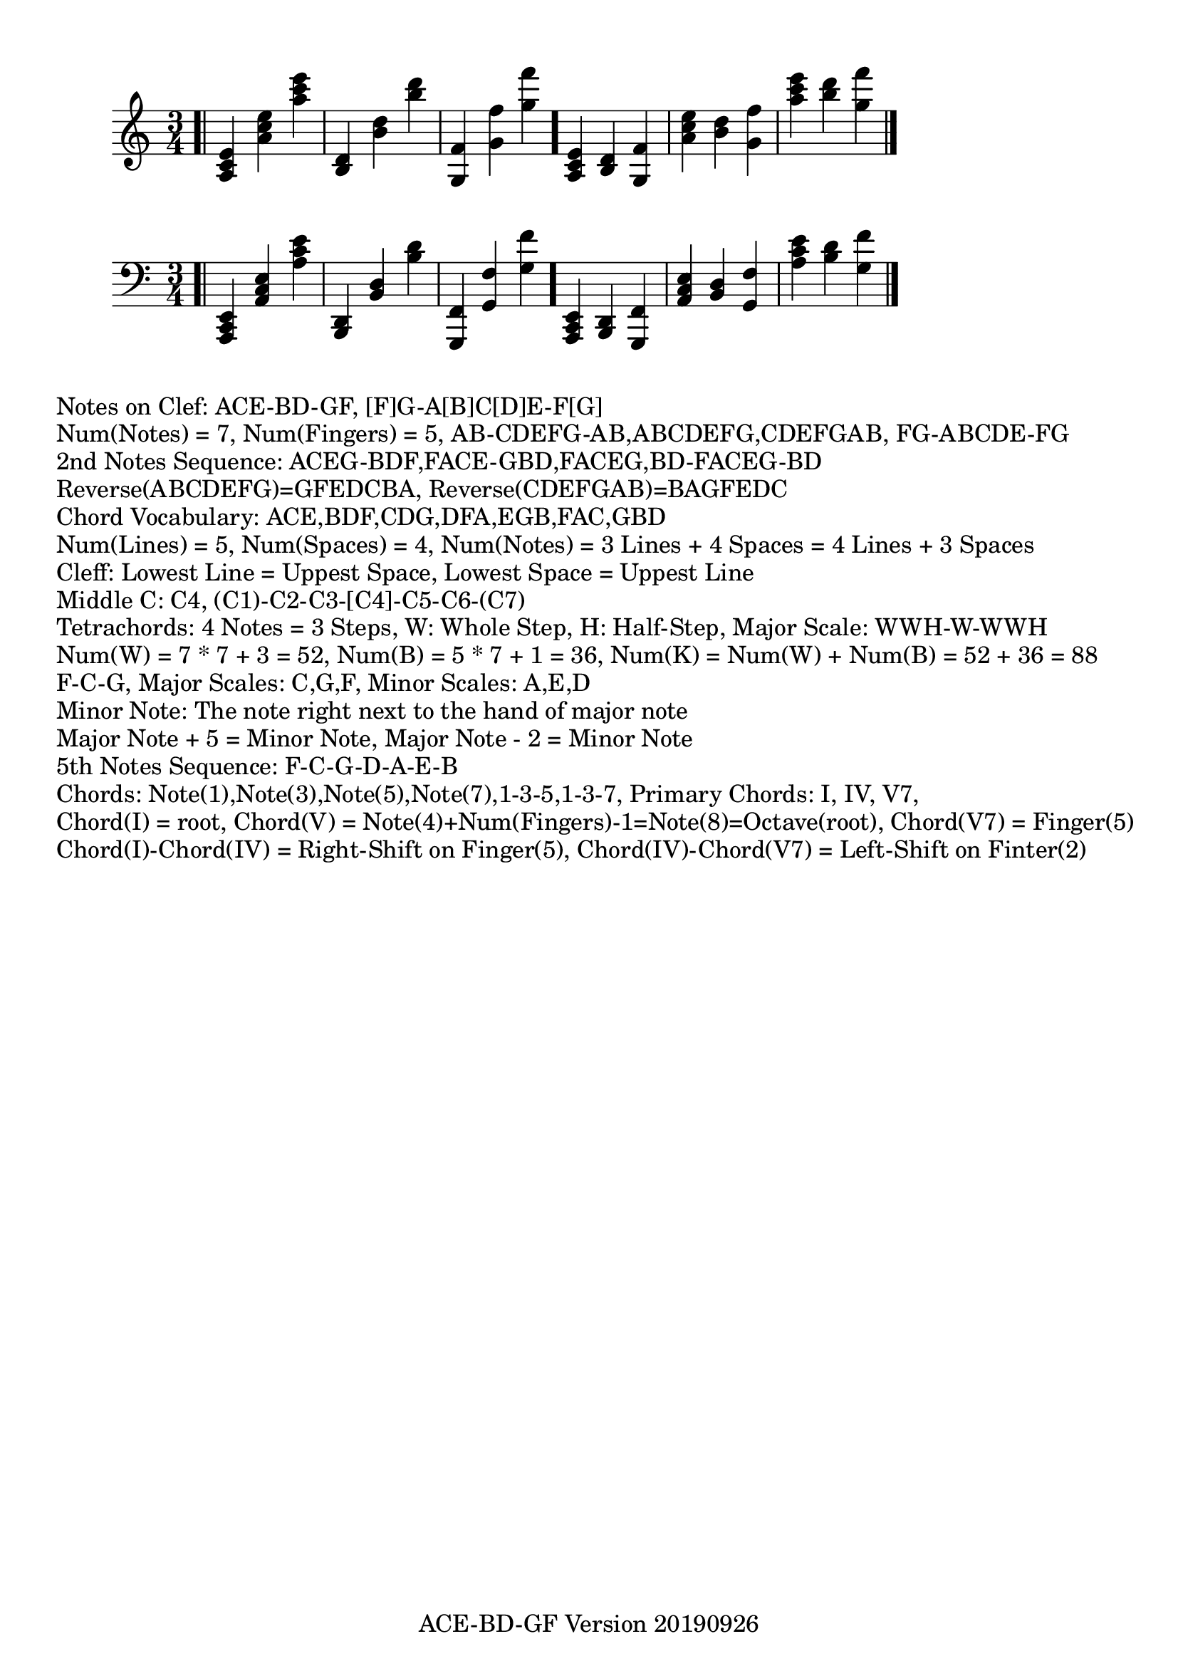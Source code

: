 \version "2.18.2"

#(set-global-staff-size 22)

\paper {
  top-margin = #10
  indent = #10
}
\header {
  title = ""
  subtitle = ""
  poet = ""
  composer = ""
  meter = ""
  arranger = ""
  tagline = "ACE-BD-GF Version 20190926"
}


\absolute
{
  \clef treble
  \time 3/4
  \bar ".|"
  <a c' e'>
  <a' c'' e''>
  <a'' c''' e'''>
  <b d'>
  <b' d''>
  <b'' d'''>
  <g f'>
  <g' f''>
  <g'' f'''>
  \bar "."
  <a c' e'>
  <b d'>
  <g f'>
  <a' c'' e''>
  <b' d''>
  <g' f''>
  <a'' c''' e'''>
  <b'' d'''>
  <g'' f'''>
  \bar "|."
}
\absolute
{
  \clef bass
  \time 3/4
  \bar ".|"
  <a,, c, e,>
  <a, c e>
  <a c' e'>
  <b,, d,>
  <b, d>
  <b d'>
  <g,, f,>
  <g, f>
  <g f'>
  \bar "."
  <a,, c, e,>
  <b,, d,>
  <g,, f,>
  <a, c e>
  <b, d>
  <g, f>
  <a c' e'>
  <b d'>
  <g f'>
  \bar "|."
}
\markup{Notes on Clef: ACE-BD-GF, [F]G-A[B]C[D]E-F[G]}

\markup
{
  Num(Notes) = 7, Num(Fingers) = 5,
  AB-CDEFG-AB,ABCDEFG,CDEFGAB,
  FG-ABCDE-FG
}

\markup
{
  2nd Notes Sequence:
  ACEG-BDF,FACE-GBD,FACEG,BD-FACEG-BD
}

\markup
{
  Reverse(ABCDEFG)=GFEDCBA,
  Reverse(CDEFGAB)=BAGFEDC
}

\markup
{
  Chord Vocabulary: ACE,BDF,CDG,DFA,EGB,FAC,GBD
}

\markup
{
  Num(Lines) = 5, Num(Spaces) = 4,
  Num(Notes) = 3 Lines + 4 Spaces = 4 Lines + 3 Spaces
}

\markup
{
  Cleff:
  Lowest Line = Uppest Space,
  Lowest Space = Uppest Line
}

\markup
{
  Middle C: C4, (C1)-C2-C3-[C4]-C5-C6-(C7)
}

\markup
{
  Tetrachords: 4 Notes = 3 Steps, W: Whole Step, H: Half-Step,
  Major Scale: WWH-W-WWH
}

\markup
{
  Num(W) = 7 * 7 + 3 = 52,
  Num(B) = 5 * 7 + 1 = 36,
  Num(K) = Num(W) + Num(B) = 52 + 36 = 88
}

\markup
{
  F-C-G,
  Major Scales: C,G,F,
  Minor Scales: A,E,D
}

\markup
{
  Minor Note: The note right next to the hand of major note
}

\markup
{
  Major Note + 5 = Minor Note,
  Major Note - 2 = Minor Note
}

\markup
{
  5th Notes Sequence:
  F-C-G-D-A-E-B
}

\markup
{
  Chords: Note(1),Note(3),Note(5),Note(7),1-3-5,1-3-7,
  Primary Chords: I, IV, V7,
}

\markup
{
  Chord(I) = root, Chord(V) = Note(4)+Num(Fingers)-1=Note(8)=Octave(root), Chord(V7) = Finger(5)
}

\markup
{
  Chord(I)-Chord(IV) = Right-Shift on Finger(5),
  Chord(IV)-Chord(V7) = Left-Shift on Finter(2)
}


